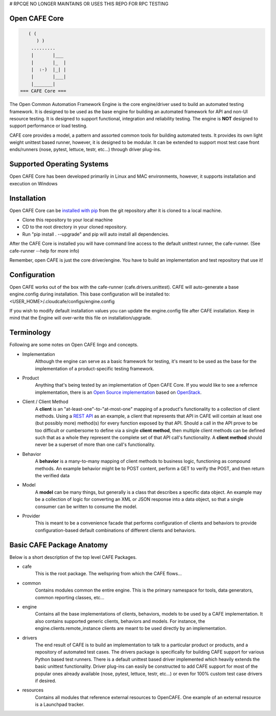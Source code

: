 # RPCQE NO LONGER MAINTAINS OR USES THIS REPO FOR RPC TESTING

Open CAFE Core
----------------------------


.. code-block::

       ( (
          ) )
        .........
        |       |___
        |       |_  |
        |  :-)  |_| |
        |       |___|
        |_______|
    === CAFE Core ===


The Open Common Automation Framework Engine is the core engine/driver used to build an automated testing framework. It is designed to be used as the
base engine for building an automated framework for API and non-UI resource testing. It is designed to support functional, integration and
reliability testing. The engine is **NOT** designed to support performance or load testing.

CAFE core provides a model, a pattern and assorted common tools for building automated tests. It provides its own light weight unittest based
runner, however, it is designed to be modular. It can be extended to support most test case front ends/runners (nose, pytest, lettuce, testr, etc...)
through driver plug-ins.

Supported Operating Systems
---------------------------
Open CAFE Core has been developed primarily in Linux and MAC environments, however, it supports installation and
execution on Windows

Installation
------------
Open CAFE Core can be `installed with pip <https://pypi.python.org/pypi/pip>`_ from the git repository after it is cloned to a local machine.

* Clone this repository to your local machine
* CD to the root directory in your cloned repository.
* Run "pip install . --upgrade" and pip will auto install all dependencies.

After the CAFE Core is installed you will have command line access to the default unittest runner, the cafe-runner. (See cafe-runner --help for more info)

Remember, open CAFE is just the core driver/engine. You have to build an implementation and test repository that use it!

Configuration
--------------
Open CAFE works out of the box with the cafe-runner (cafe.drivers.unittest). CAFE will auto-generate a base engine.config during installation. This
base configuration will be installed to: <USER_HOME>/.cloudcafe/configs/engine.config

If you wish to modify default installation values you can update the engine.config file after CAFE installation. Keep in mind that the Engine will
over-write this file on installation/upgrade.

Terminology
-----------
Following are some notes on Open CAFE lingo and concepts.

* Implementation
    Although the engine can serve as a basic framework for testing, it's meant to be used as the base for the implementation of a product-specific testing framework.

* Product
    Anything that's being tested by an implementation of Open CAFE Core. If you would like to see a refernce implementation, there is an `Open Source implementation <https://github.com/stackforge>`_ based on `OpenStack <http://www.openstack.org/>`_.


* Client / Client Method
    A **client** is an "at-least-one"-to-"at-most-one" mapping of a product's functionality to a collection of client methods.  Using a `REST API <https://en.wikipedia.org/wiki/Representational_state_transfer>`_ as an example, a client that represents that API in CAFE will contain at least one (but possibly more) method(s) for every function exposed by that API.  Should a call in the API prove to be too difficult or cumbersome to define via a single **client method**, then multiple client methods can be defined such that as a whole they represent the complete set of that API call's functionality. A **client method** should never be a superset of more than one call's functionality.

* Behavior
    A **behavior** is a many-to-many mapping of client methods to business logic, functioning as compound methods.  An example behavior might be to POST content, perform a GET to verify the POST, and then return the verified data

* Model
    A **model** can be many things, but generally is a class that describes a specific data object. An example may be a collection of logic for converting an XML or JSON response into a data object, so that a single consumer can be written to consume the model.

* Provider
    This is meant to be a convenience facade that performs configuration of clients and behaviors to provide configuration-based default combinations of different clients and behaviors.

Basic CAFE Package Anatomy
--------------------------
Below is a short description of the top level CAFE Packages.

* cafe
    This is the root package. The wellspring from which the CAFE flows...

* common
    Contains modules common the entire engine. This is the primary namespace for tools, data generators, common reporting classes, etc...

* engine
    Contains all the base implementations of clients, behaviors, models to be used by a CAFE implementation. It also contains supported generic clients, behaviors and models. For instance, the engine.clients.remote_instance clients are meant to be used directly by an implementation.

* drivers
    The end result of CAFE is to build an implementation to talk to a particular product or products, and a repository of automated test cases. The drivers package is specifically for building CAFE support for various Python based test runners. There is a default unittest based driver implemented which heavily extends the basic unittest functionality. Driver plug-ins can easily be constructed to add CAFE support for most of the popular ones already available (nose, pytest, lettuce, testr, etc...) or even for 100% custom test case drivers if desired.

* resources
    Contains all modules that reference external resources to OpenCAFE. One example of an external resource is a Launchpad tracker.
